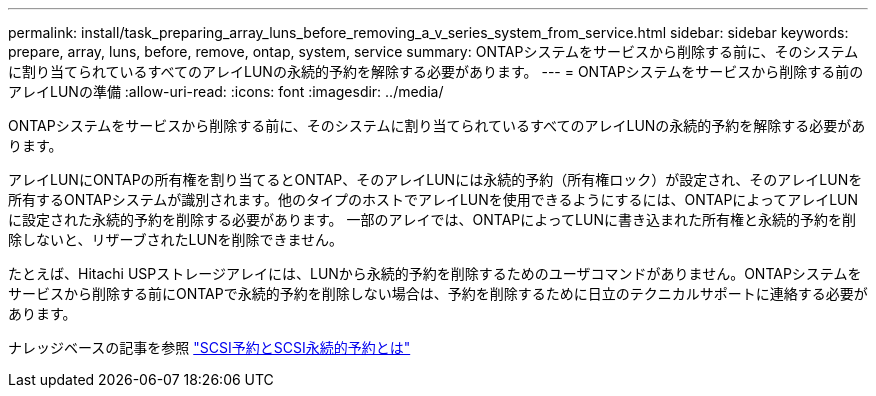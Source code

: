 ---
permalink: install/task_preparing_array_luns_before_removing_a_v_series_system_from_service.html 
sidebar: sidebar 
keywords: prepare, array, luns, before, remove, ontap, system, service 
summary: ONTAPシステムをサービスから削除する前に、そのシステムに割り当てられているすべてのアレイLUNの永続的予約を解除する必要があります。 
---
= ONTAPシステムをサービスから削除する前のアレイLUNの準備
:allow-uri-read: 
:icons: font
:imagesdir: ../media/


[role="lead"]
ONTAPシステムをサービスから削除する前に、そのシステムに割り当てられているすべてのアレイLUNの永続的予約を解除する必要があります。

アレイLUNにONTAPの所有権を割り当てるとONTAP、そのアレイLUNには永続的予約（所有権ロック）が設定され、そのアレイLUNを所有するONTAPシステムが識別されます。他のタイプのホストでアレイLUNを使用できるようにするには、ONTAPによってアレイLUNに設定された永続的予約を削除する必要があります。 一部のアレイでは、ONTAPによってLUNに書き込まれた所有権と永続的予約を削除しないと、リザーブされたLUNを削除できません。

たとえば、Hitachi USPストレージアレイには、LUNから永続的予約を削除するためのユーザコマンドがありません。ONTAPシステムをサービスから削除する前にONTAPで永続的予約を削除しない場合は、予約を削除するために日立のテクニカルサポートに連絡する必要があります。

ナレッジベースの記事を参照 https://kb.netapp.com/Advice_and_Troubleshooting/Data_Storage_Software/ONTAP_OS/What_are_SCSI_Reservations_and_SCSI_Persistent_Reservations["SCSI予約とSCSI永続的予約とは"^]
